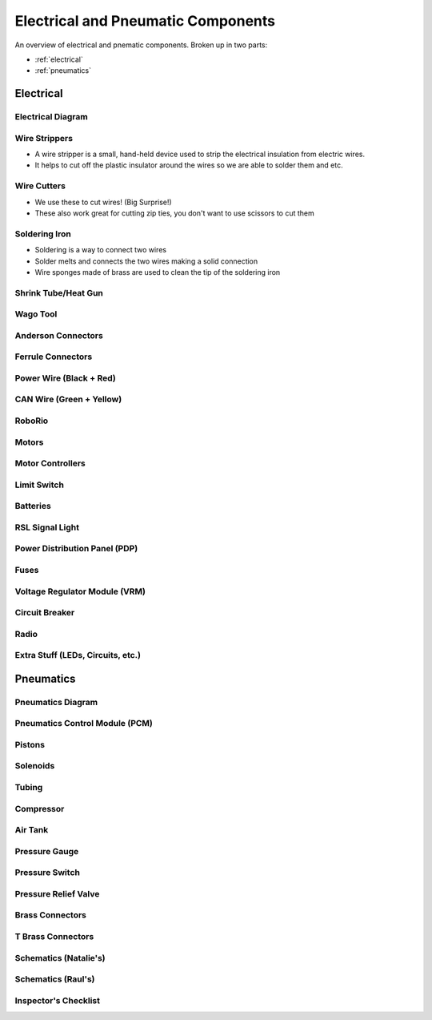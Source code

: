 Electrical and Pneumatic Components
=================================== 
An overview of electrical and pnematic components. Broken up in two parts: 

* :ref:`electrical`
* :ref:`pneumatics`

.. _electrical:

Electrical 
~~~~~~~~~~

Electrical Diagram
^^^^^^^^^^^^^^^^^^

.. image:: images/EPComponents/elecdiagramimg.png

Wire Strippers
^^^^^^^^^^^^^^
* A wire stripper is a small, hand-held device used to strip the electrical insulation from electric wires.
* It helps to cut off the plastic insulator around the wires so we are able to solder them and etc.

.. image:: images/EPComponents/wirestripper.png
Wire Cutters
^^^^^^^^^^^^
* We use these to cut wires! (Big Surprise!)
* These also work great for cutting zip ties, you don't want to use scissors to cut them

.. image:: images/EPComponent/wirecutters.png
Soldering Iron
^^^^^^^^^^^^^^
* Soldering is a way to connect two wires
* Solder melts and connects the two wires making a solid connection
* Wire sponges made of brass are used to clean the tip of the soldering iron
  
.. image:: images/EPComponent/solderingiron.png 
.. image:: images/EPComponent/soldercleaner.png
Shrink Tube/Heat Gun
^^^^^^^^^^^^^^^^^^^^

Wago Tool
^^^^^^^^^

Anderson Connectors
^^^^^^^^^^^^^^^^^^^

Ferrule Connectors
^^^^^^^^^^^^^^^^^^

Power Wire (Black + Red)
^^^^^^^^^^^^^^^^^^^^^^^^

CAN Wire (Green + Yellow)
^^^^^^^^^^^^^^^^^^^^^^^^^

RoboRio 
^^^^^^^

Motors
^^^^^^

Motor Controllers
^^^^^^^^^^^^^^^^^

Limit Switch
^^^^^^^^^^^^

Batteries
^^^^^^^^^

RSL Signal Light 
^^^^^^^^^^^^^^^^

Power Distribution Panel (PDP)
^^^^^^^^^^^^^^^^^^^^^^^^^^^^^^

Fuses
^^^^^

Voltage Regulator Module (VRM)
^^^^^^^^^^^^^^^^^^^^^^^^^^^^^^

Circuit Breaker
^^^^^^^^^^^^^^^

Radio
^^^^^

Extra Stuff (LEDs, Circuits, etc.)
^^^^^^^^^^^^^^^^^^^^^^^^^^^^^^^^^^

.. _pneumatics:

Pneumatics 
~~~~~~~~~~

Pneumatics Diagram
^^^^^^^^^^^^^^^^^^

Pneumatics Control Module (PCM)
^^^^^^^^^^^^^^^^^^^^^^^^^^^^^^^

Pistons
^^^^^^^

Solenoids
^^^^^^^^^

Tubing
^^^^^^

Compressor
^^^^^^^^^^

Air Tank
^^^^^^^^

Pressure Gauge
^^^^^^^^^^^^^^

Pressure Switch
^^^^^^^^^^^^^^^

Pressure Relief Valve
^^^^^^^^^^^^^^^^^^^^^

Brass Connectors
^^^^^^^^^^^^^^^^

T Brass Connectors
^^^^^^^^^^^^^^^^^^

Schematics (Natalie's)
^^^^^^^^^^^^^^^^^^^^^^

Schematics (Raul's)
^^^^^^^^^^^^^^^^^^^

Inspector's Checklist
^^^^^^^^^^^^^^^^^^^^^


